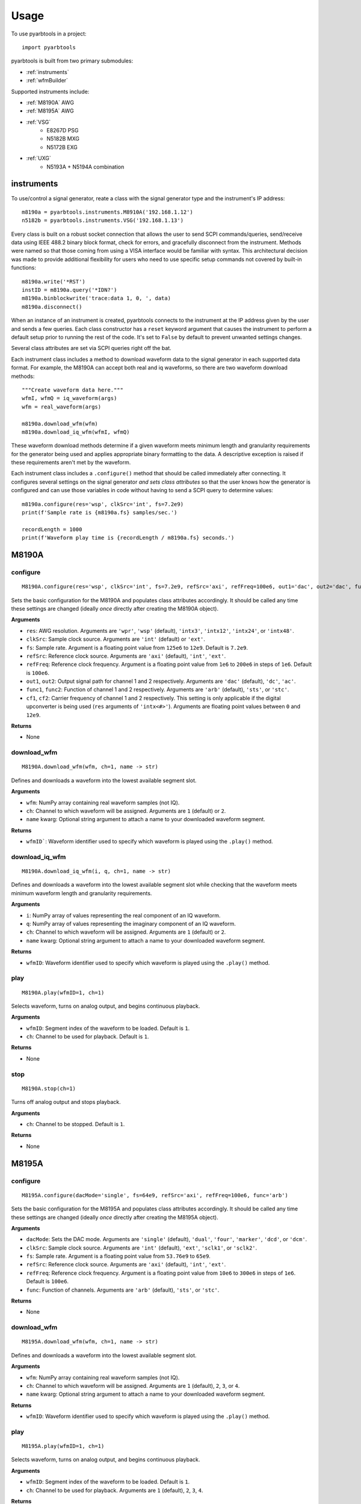 #####
Usage
#####

To use pyarbtools in a project::

    import pyarbtools

pyarbtools is built from two primary submodules:

* :ref:`instruments`
* :ref:`wfmBuilder`

Supported instruments include:

* :ref:`M8190A` AWG
* :ref:`M8195A` AWG
* :ref:`VSG`
    * E8267D PSG
    * N5182B MXG
    * N5172B EXG
* :ref:`UXG`
    * N5193A + N5194A combination

.. _instruments:

===============
**instruments**
===============

To use/control a signal generator, reate a class with the signal
generator type and the instrument's IP address::

    m8190a = pyarbtools.instruments.M8910A('192.168.1.12')
    n5182b = pyarbtools.instruments.VSG('192.168.1.13')

Every class is built on a robust socket connection that allows the user
to send SCPI commands/queries, send/receive data using IEEE 488.2
binary block format, check for errors, and gracefully disconnect
from the instrument. Methods were named so that those coming from
using a VISA interface would be familiar with syntax. This
architectural decision was made to provide additional flexibility
for users who need to use specific setup commands not covered by
built-in functions::

    m8190a.write('*RST')
    instID = m8190a.query('*IDN?')
    m8190a.binblockwrite('trace:data 1, 0, ', data)
    m8190a.disconnect()


When an instance of an instrument is created, pyarbtools connects to
the instrument at the IP address given by the user and sends a few
queries. Each class constructor has a ``reset`` keyword argument that
causes the instrument to perform a default setup prior to running the
rest of the code. It's set to ``False`` by default to prevent unwanted
settings changes.

Several class attributes are set via SCPI queries right off the bat.

Each instrument class includes a method to download waveform data to
the signal generator in each supported data format. For example, the
M8190A can accept both real and iq waveforms, so there are two
waveform download methods::

    """Create waveform data here."""
    wfmI, wfmQ = iq_waveform(args)
    wfm = real_waveform(args)

    m8190a.download_wfm(wfm)
    m8190a.download_iq_wfm(wfmI, wfmQ)

These waveform download methods determine if a given waveform meets
minimum length and granularity requirements for the generator being
used and applies appropriate binary formatting to the data. A
descriptive exception is raised if these requirements aren't met by
the waveform.

Each instrument class includes a ``.configure()`` method that should
be called immediately after connecting. It configures several settings
on the signal generator *and sets class attributes* so that the user
knows how the generator is configured and can use those variables in
code without having to send a SCPI query to determine values::

    m8190a.configure(res='wsp', clkSrc='int', fs=7.2e9)
    print(f'Sample rate is {m8190a.fs} samples/sec.')

    recordLength = 1000
    print(f'Waveform play time is {recordLength / m8190a.fs} seconds.')

.. _M8190A:

==========
**M8190A**
==========

**configure**
-------------
::

    M8190A.configure(res='wsp', clkSrc='int', fs=7.2e9, refSrc='axi', refFreq=100e6, out1='dac', out2='dac', func1='arb', func2='arb', cf1=2e9, cf2=2e9)

Sets the basic configuration for the M8190A and populates class
attributes accordingly. It should be called any time these settings are
changed (ideally *once* directly after creating the M8190A object).

**Arguments**

* ``res``: AWG resolution. Arguments are ``'wpr'``, ``'wsp'`` (default), ``'intx3'``, ``'intx12'``, ``'intx24'``, or ``'intx48'``.
* ``clkSrc``: Sample clock source. Arguments are ``'int'`` (default) or ``'ext'``.
* ``fs``: Sample rate. Argument is a floating point value from ``125e6`` to ``12e9``. Default is ``7.2e9``.
* ``refSrc``: Reference clock source. Arguments are ``'axi'`` (default), ``'int'``, ``'ext'``.
* ``refFreq``: Reference clock frequency. Argument is a floating point value from ``1e6`` to ``200e6`` in steps of ``1e6``. Default is ``100e6``.
* ``out1``, ``out2``: Output signal path for channel 1 and 2 respectively. Arguments are ``'dac'`` (default), ``'dc'``, ``'ac'``.
* ``func1``, ``func2``: Function of channel 1 and 2 respectively. Arguments are ``'arb'`` (default), ``'sts'``, or ``'stc'``.
* ``cf1``, ``cf2``: Carrier frequency of channel 1 and 2 respectively. This setting is only applicable if the digital upconverter is being used (``res`` arguments of ``'intx<#>'``). Arguments are floating point values between ``0`` and ``12e9``.

**Returns**

* None

**download_wfm**
----------------
::

    M8190A.download_wfm(wfm, ch=1, name -> str)

Defines and downloads a waveform into the lowest available segment slot.

**Arguments**

* ``wfm``: NumPy array containing real waveform samples (not IQ).
* ``ch``: Channel to which waveform will be assigned. Arguments are ``1`` (default) or ``2``.
* ``name`` kwarg: Optional string argument to attach a name to your downloaded waveform segment.

**Returns**

* ``wfmID```: Waveform identifier used to specify which waveform is played using the ``.play()`` method.

**download_iq_wfm**
-------------------
::

    M8190A.download_iq_wfm(i, q, ch=1, name -> str)

Defines and downloads a waveform into the lowest available segment slot
while checking that the waveform meets minimum waveform length and
granularity requirements.

**Arguments**

* ``i``: NumPy array of values representing the real component of an IQ waveform.
* ``q``: NumPy array of values representing the imaginary component of an IQ waveform.
* ``ch``: Channel to which waveform will be assigned. Arguments are ``1`` (default) or ``2``.
* ``name`` kwarg: Optional string argument to attach a name to your downloaded waveform segment.

**Returns**

* ``wfmID``: Waveform identifier used to specify which waveform is played using the ``.play()`` method.

**play**
--------
::

    M8190A.play(wfmID=1, ch=1)

Selects waveform, turns on analog output, and begins continuous playback.

**Arguments**

* ``wfmID``: Segment index of the waveform to be loaded. Default is ``1``.
* ``ch``: Channel to be used for playback. Default is ``1``.

**Returns**

* None

**stop**
--------
::

    M8190A.stop(ch=1)

Turns off analog output and stops playback.

**Arguments**

* ``ch``: Channel to be stopped. Default is ``1``.

**Returns**

* None

.. _M8195A:

==========
**M8195A**
==========

**configure**
-------------
::

    M8195A.configure(dacMode='single', fs=64e9, refSrc='axi', refFreq=100e6, func='arb')

Sets the basic configuration for the M8195A and populates class
attributes accordingly. It should be called any time these settings are
changed (ideally *once* directly after creating the M8195A object).

**Arguments**

* ``dacMode``: Sets the DAC mode. Arguments are ``'single'`` (default), ``'dual'``, ``'four'``, ``'marker'``, ``'dcd'``, or ``'dcm'``.
* ``clkSrc``: Sample clock source. Arguments are ``'int'`` (default), ``'ext'``, ``'sclk1'``, or ``'sclk2'``.
* ``fs``: Sample rate. Argument is a floating point value from ``53.76e9`` to ``65e9``.
* ``refSrc``: Reference clock source. Arguments are ``'axi'`` (default), ``'int'``, ``'ext'``.
* ``refFreq``: Reference clock frequency. Argument is a floating point value from ``10e6`` to ``300e6`` in steps of ``1e6``. Default is ``100e6``.
* ``func``: Function of channels. Arguments are ``'arb'`` (default), ``'sts'``, or ``'stc'``.

**Returns**

* None

**download_wfm**
----------------
::

    M8195A.download_wfm(wfm, ch=1, name -> str)

Defines and downloads a waveform into the lowest available segment slot.

**Arguments**

* ``wfm``: NumPy array containing real waveform samples (not IQ).
* ``ch``: Channel to which waveform will be assigned. Arguments are ``1`` (default), ``2``, ``3``, or ``4``.
* ``name`` kwarg: Optional string argument to attach a name to your downloaded waveform segment.

**Returns**

* ``wfmID``: Waveform identifier used to specify which waveform is played using the ``.play()`` method.

**play**
--------
::

    M8195A.play(wfmID=1, ch=1)

Selects waveform, turns on analog output, and begins continuous playback.

**Arguments**

* ``wfmID``: Segment index of the waveform to be loaded. Default is ``1``.
* ``ch``: Channel to be used for playback. Arguments are ``1`` (default), ``2``, ``3``, ``4``.

**Returns**

* None

**stop**
--------
::

    M8195A.stop(ch=1)

Turns off analog output and stops playback.

**Arguments**

* ``ch``: Channel to be stopped. Default is ``1``.

**Returns**

* None

.. _VSG:

=======
**VSG**
=======

**configure**
-------------
::

    VSG.configure(rfState=0, modState=0, cf=1e9, amp=-130, iqScale=70, refSrc='int', fs=200e6)

Sets the basic configuration for the VSG and populates class attributes
accordingly. It should be called any time these settings are changed
(ideally *once* directly after creating the VSG object).

**Arguments**

* ``rfState``: Turns the RF output state on or off. Arguments are ``0``/``'off'`` (default) or ``1``/``'on'``.
* ``modState``: Turns the modulation state on or off. Arguments are ``0``/``'off'`` (default) or ``1``/``'on'``.
* ``cf``: Sets the output carrier frequency. Argument is a floating point value whose range is instrument dependent. Default is ``1e9``.
    * EXG/MXG ``9e3`` to ``6e9``
    * PSG ``100e3`` to ``44e9``
* ``amp``: Sets the output power. Argument is a floating point value whose range is instrument dependent. Default is ``-130``.
    * EXG/MXG ``-144`` to ``+26``
    * PSG ``-130`` to ``+21``
* ``iqScale``: Sets the IQ scale factor. Argument is an integer from ``1`` to ``100``. Default is ``70``.
* ``refSrc``: Reference clock source. Arguments are ``'int'`` (default), or ``'ext'``.
* ``fs``: Sample rate. Argument is a floating point whose range is instrument dependent.
    * EXG/MXG ``1e3`` to ``200e6``
    * PSG ``1`` to ``100e6``

**Returns**

* None

**download_iq_wfm**
-------------------
::

    VSG.download_iq_wfm(i, q, name='wfm)

Defines and downloads a waveform into WFM1: memory directory and checks
that the waveform meets minimum waveform length and granularity
requirements.

**Arguments**

* ``i``: NumPy array of values representing the real component of an IQ waveform.
* ``q``: NumPy array of values representing the imaginary component of an IQ waveform.
* ``name``: String containing the waveform name. Default is ``'wfm'``.

**Returns**

* ``name``: Waveform identifier used to specify which waveform is played using the ``.play()`` method.

**play**
--------
::

    VSG.play(wfmID='wfm')

Selects waveform and activates arb mode, RF output, and modulation.

**Arguments**

* ``wfmID``: Name of the waveform to be loaded. Default is ``'wfm'``.

**Returns**

* None

**stop**
--------
::

    VSG.stop()

Deactivates arb mode, RF output, and modulation.

**Arguments**

* None

**Returns**

* None

.. _UXG:

=======
**UXG**
=======

**configure**
-------------
::

    UXG.configure(rfState=0, modState=0, cf=1e9, amp=-130, iqScale=70)

Sets the basic configuration for the UXG and populates class attributes
accordingly. It should be called any time these settings are changed
(ideally *once* directly after creating the UXG object).

**Arguments**

* ``rfState``: Turns the RF output state on or off. Arguments are ``0``/``'off'`` (default) or ``1``/``'on'``.
* ``modState``: Turns the modulation state on or off. Arguments are ``0``/``'off'`` (default) or ``1``/``'on'``.
* ``cf``: Sets the output carrier frequency. Argument is a floating point value from ``50e6`` to ``20e9``. Default is ``1e9``.
* ``amp``: Sets the output power. Argument is a floating point value from ``-120`` to ``+3``. Default is ``-120``.
* ``iqScale``: Sets the IQ scale factor. Argument is an integer from ``1`` to ``100``. Default is ``70``.

**Returns**

* None


**download_iq_wfm**
-------------------
::

    UXG.download_iq_wfm(i, q, name='wfm')

Defines and downloads a waveform into WFM1: memory directory and checks
that the waveform meets minimum waveform length and granularity
requirements.

**Arguments**

* ``i``: NumPy array of values representing the real component of an IQ waveform.
* ``q``: NumPy array of values representing the imaginary component of an IQ waveform.
* ``name``: String containing the waveform name. Default is ``'wfm'``.

**Returns**

* ``name``: Waveform identifier used to specify which waveform is played using the ``.play()`` method.

**play**
--------
::

    UXG.play(wfmID='wfm')

Selects waveform and activates arb mode, RF output, and modulation.

**Arguments**

* ``wfmID``: Name of the waveform to be loaded. Default is ``'wfm'``.

**Returns**

* None

**stop**
--------
::

    UXG.stop()

Deactivates arb mode, RF output, and modulation.

**Arguments**

* None

**Returns**

* None

**open_lan_stream**
-------------------
::

    UXG.open_lan_stream()

Open connection to port 5033 for LAN streaming to the UXG. Use this
directly prior to starting streaming control.

**Arguments**

* None

**Returns**

* None


**close_lan_stream**
--------------------
::

    UXG.close_lan_stream()

Close connection to port 5033 for LAN streaming on the UXG. Use this
after streaming is complete.

**Arguments**

* None

**Returns**

* None


**bin_pdw_file_builder**
------------------------
::

    UXG.bin_pdw_file_builder(operation=0, freq=1e9, phase=0, startTimeSec=0, power=0, markers=0, phaseControl=0, rfOff=0, wIndex=0, wfmMkrMask=0)

Builds a binary PDW file with a padding block to ensure the PDW section
begins at an offset of 4096 bytes (required by UXG).

See User's Guide>Streaming Use>PDW File Format section of Keysight UXG X-Series Agile Vector Adapter Online Documentation.

**Arguments**

* ``pdwList``: A list of PDWs. Argument is a tuple of lists where each list contains a single pulse descriptor word.
    * PDW Fields:
        * ``operation``: Type of PDW. Arguments are ``0`` (no operation), ``1`` (first PDW after reset), or ``2`` (reset, must be followed by PDW with operation ``1``).
        * ``freq``: CW frequency/chirp start frequency. Argument is a floating point value from ``50e6`` to ``20e9``. Default is ``1e9``.
        * ``phase``: Phase of carrier. Argument is an integer between ``0`` and ``360``.
        * ``startTimeSec``: Pulse start time. Argument is a float between ``0 ps`` and ``213.504 days`` in seconds with a resolution of ``1 ps``.
        * ``power``: Power in dBm. Argument is a float between ``-140`` and ``+23.835``.
        * ``markers``: Marker enable. Argument is a 12 bit binary value where each bit represents marker state. e.g. to activate marker 5 is ``0b000000100000``.
        * ``phaseControl``: Phase mode. Arguments are ``0`` (coherent) or ``1`` (continuous).
        * ``rfOff``: Control to turn off RF output. Arguments are ``0`` (RF **ON**) or ``1`` (RF **OFF**).
        * ``wIndex``: Waveform index file value that associates with a previously loaded waveform segment. Argument is an integer.
        * ``wfmMkrMask``: Enables waveform markers. Argument is a 4 bit hex value where each bit represents marker state. e.g. to activate all 4 markers is ``0xF``.

::

    rawPdw = ([1, 1e9, 0, 0,      0, 1, 0, 0, 0, 0xF],
              [0, 1e9, 0, 20e-6,  0, 0, 0, 0, 1, 0xF],
              [0, 1e9, 0, 120e-6, 0, 0, 0, 0, 2, 0xF],
              [2, 1e9, 0, 300e-6, 0, 0, 0, 0, 2, 0xF])

**Returns**

* ``pdwFile``: A binary file that can be sent directly to the UXG memory using the ``MEMORY:DATA`` SCPI command or sent to the LAN streaming port using ``UXG``.\ *lanStream*\ .\ **send**


**csv_windex_file_download**
----------------------------
::

    UXG.csv_windex_file_download(windex)

Write header fields separated by commas and terminated with \n

**Arguments**

* ``windex``: Specifies waveform index file name and waveform names contained inside. Argument is a dict with 'fileName' and 'wfmNames' as keys. e.g. {'fileName': '<fileName>', 'wfmNames': ['name0', 'name1',... 'nameN']}

**Returns**

* None


**csv_pdw_file_download**
-------------------------
::

    UXG.csv_pdw_file_download(fileName, fields=('Operation', 'Time'), data=([1, 0], [2, 100e-6]))

Builds a CSV PDW file, sends it into the UXG, and converts it to a
binary PDW file. There are *a lot* of fields to choose from, but *you
do not need to specify all of them.* It really is easier than it looks.
See User's Guide>Streaming Use>CSV File Use>Streaming CSV File Creation
section of Keysight UXG X-Series Agile Vector Adapter Online
Documentation.

**Arguments**

* ``fileName``: Name of the csv file without the extension. Argument is a string.
* ``fields``: Fields contained in the PDWs. Argument is a tuple of strings.
* ``values``: Values for each PDW. Argument is a tuple of lists where each list contains the values for a single pulse descriptor word.
    * ``PDW Format``: Sets the PDW Format. Argument is a string ``'Auto'`` (automatic type selected), ``'Indexed'`` (Format 1, waveform description only), ``'Control'`` (Format 2, change markers and execute Marked Operations), or ``'Full'`` (Format 3, which specifies all possible values).
    * ``Operation``: Type of PDW. Arguments are ``0`` (no operation), ``1`` (first PDW after reset), or ``2`` (reset, must be followed by PDW with operation ``1``).
    * ``Time``: The start (50% of rise power) of the pulse with respect to Scenario Time. For Arb waveforms, the beginning of the waveform. Argument is a float between ``0 ps`` and ``213.504 days`` in seconds with a resolution of ``1 ps``.
    * ``Pulse Width``: The duration of the entire waveform. Argument is a float between ``0`` and ``68.72`` in seconds with a resolution of ``500 ps``. An argument of ``0`` uses the known waveform length.
    * ``Frequency``: CW frequency/chirp start frequency. Argument is a floating point value from ``50e6`` to ``20e9``. Default is ``1e9``.
    * ``Phase Mode``: Phase mode. Arguments are ``0`` (coherent) or ``1`` (continuous).
    * ``Phase``: Phase of carrier. Argument is an integer between ``-360`` and ``360``.
    * ``Maximum Power``: Power in dBm. Argument is a float between ``-140`` and ``+23.835``.
    * ``Power``: Power in dBm. Argument is a float between ``-140`` and ``+23.835``. If not specified, Maximum Power is used.
    * ``RF Off``: Control to turn off RF output. Arguments are ``0`` (RF **ON**) or ``1`` (RF **OFF**).
    * ``Markers``: Marker enable. Argument is a 12 bit hex spefication where each bit represents marker state. e.g. to activate marker 5 is ``0x020``
    * ``Marker Mask``: Enables waveform markers. Argument is a 4 bit hex value where each bit represents marker state. e.g. to activate all 4 markers is ``0xF``.
    * ``Index``: Waveform index file value that associates with a previously loaded waveform segment. Argument is an integer.
    * ``Name``: Specifies the name of a waveform file to play. This field overrides the ``Index`` field if specified. Argument is a string containing the desired waveform name.
    * ``New Waveform``: Documentation will be updated in an upcoming release.
    * ``Blank``: Controls blanking between PDW transitions. Arguments are strings, either ``'None'``, which doesn't blank the output during PDW transition, or ``'Auto'``, which blanks the output during PDW transition.
    * ``Zero/Hold``: Controls behavior of arb at the end of a waveform. Arguments are strings, either ``'Zero'``, which forces the arb output to go to 0, or ``'Hold'``, which holds the last waveform value until the beginning of the next PDW.
    * ``LO Lead``: Controls how long before the next PDW the LO begins to switch frequencies. Argument is an integer between ``0`` and ``500 ns``.
    * Documentation will be updated for the following fields/values in an upcoming release.
        * ``Width``: Specifies width of the pulse waveform generated at compile time.
        * ``Rise``: Specifies rise time of the pulse waveform generated at compile time.
        * ``Fall``: Specifies fall time of the pulse waveform generated at compile time.
        * ``Shape``: Specifies shape of the pulse waveform generated at compile time.
        * ``MOP``: Specifies modulation type of the pulse waveform generated at compile time.
        * ``Par1``: Specifies modulation parameters of the pulse waveform generated at compile time.
        * ``Par2``: Specifies modulation parameters of the pulse waveform generated at compile time.
        * ``Waveform Time Offset``: Specifies the start time offset of the pulse waveform generated at compile time.

::

    fileName = 'csv_pdw_test'
    fields = ('Operation', 'Time', 'Frequency', 'Zero/Hold', 'Markers', 'Name')
    data = ([1, 0    , 1e9, 'Hold', '0x1', 'waveform1'],
            [2, 10e-6, 1e9, 'Hold', '0x0', 'waveform2'])
    UXG.csv_pdw_file_download(fileName, fields, data)


**Returns**

* None


.. _wfmBuilder:

==============
**wfmBuilder**
==============

In addition to instrument control and communication, pyarbtools allows
you to create waveforms and load them into your signal generator or use
them as generic signals for DSP work::

    iChirp, qChirp = pyarbtools.wfmBuilder.chirp_generator(length=100e-6, fs=100e6, chirpBw=20e6)
    fs = 100e6
    symRate = 1e6
    i, q = digmod_prbs_generator(qpsk_modulator, fs, symRate, prbsOrder=9, filt=rrc_filter, alpha=0.35)


**chirp_generator**
-------------------
::

    wfmBuilder.chirp_generator(length=100e-6, fs=100e6, chirpBw=20e6, zeroLast=False):

Generates a symmetrical linear chirp (linear frequency modulated signal)
at baseband. Chirp direction is determined by the sign of chirpBw
(pos=up chirp, neg=down chirp).

**Arguments**

* ``length``: Length of the chirp. Argument is a float in units of seconds. Default is ``100e-6``.
* ``fs``: Sample rate used to create the signal. Argument is a float. Default is ``100e6``.
* ``chirpBw``: Total bandwidth of the chirp. Frequency range of resulting signal is ``-chirpBw/2`` to ``chirpBw/2``. Default is ``20e6``.
* ``zeroLast``: Allows user to force the last sample point to ``0``. Default is ``False``.

**Returns**

* ``i``: NumPy array of values representing the real component of the chirp waveform.
* ``q``: NumPy array of values representing the imaginary component of the chirp waveform.


**barker_generator**
--------------------
::

    wfmBuilder.barker_generator(length=100e-6, fs=100e6, code='b2', zeroLast=False)

Generates a baseband Barker phase coded signal.
See `Wikipedia article <https://en.wikipedia.org/wiki/Barker_code>`_ for
more information on Barker coding.


**Arguments**

* ``length``: Length of the pulse. Argument is a float in units of seconds. Default is ``100e-6``.
* ``fs``: Sample rate used to create the signal. Argument is a float. Default is ``100e6``.
* ``code``: Barker code order. Argument is a string containing ``'b2'`` (default), ``'b3'``, ``'b41'``, ``'b42'``, ``'b5'``, ``'b7'``, ``'b11'``, or ``'b13'``.
* ``zeroLast``: Allows user to force the last sample point to ``0``. Default is ``False``.

**Returns**

* ``i``: NumPy array of values representing the real component of the Barker pulse.
* ``q``: NumPy array of values representing the imaginary component of the Barker pulse.


**digmod_prbs_generator**
-------------------------
::

    digmod_prbs_generator(modType, fs, symRate, prbsOrder=9, filt=rrc_filter, alpha=0.35)

Generates a baseband modulated signal with a given modulation type and
transmit filter using PRBS data.


**Arguments**

* ``modType``: Type of modulation. Argument is a ``_modulator`` function.
    * ``bpsk_modulator``, generates a binary phase shift keyed signal.
    * ``qpsk_modulator``, generates a quadrature phase shift keyed signal.
    * ``psk8_modulator``, generates a 8-state phase shift keyed signal.
    * ``qam16_modulator``, generates a 16-state quadrature amplitude modulated signal.
    * ``qam32_modulator``, generates a 32-state quadrature amplitude modulated signal.
* ``fs``: Sample rate used to create the signal. Argument is a float.
* ``symRate``: Symbol rate. Argument is a float.
* ``prbsOrder``: Order of the pseudorandom bit sequence used for the underlying data. Arguments are integers. ``7``, ``9`` (default), or ``13`` are recommended, anything much larger will take a long time to generate.
* ``filt``: Reference filter type. Argument is a ``_filter`` function.
    * ``rc_filter``: Creates the impulse response of a `raised cosine filter <https://en.wikipedia.org/wiki/Raised-cosine_filter>`_.
    * ``rrc_filter``: Creates the impulse response of a `root raised cosine filter <https://en.wikipedia.org/wiki/Root-raised-cosine_filter>`_. (default)
* ``alpha``: Excess filter bandwidth specification. Also known as roll-off factor, alpha, or beta. Argument is a float between ``0`` and ``1``. Default is ``0.35``.

**Returns**

* ``i``: NumPy array of values representing the real component of the digitally modulated signal.
* ``q``: NumPy array of values representing the imaginary component of the digitally modulated signal.


**iq_correction**
-------------------------
::

    iq_correction(i, q, inst, vsaIPAddress='127.0.0.1', vsaHardware='"Analyzer1"', cf=1e9, osFactor=4, thresh=0.4, convergence=2e-8):


Creates a 16-QAM signal from a signal generator at a user-selected
center frequency and sample rate. Symbol rate and effective bandwidth
of the calibration signal is determined by the oversampling rate in VSA.
Creates a VSA instrument, which receives the 16-QAM signal and extracts
& inverts an equalization filter and applies it to the user-defined
waveform.

**Arguments**

* ``i``: NumPy array of values representing the real component of the waveform to be corrected.
* ``q``: NumPy array of values representing the imaginary component of the waveform to be corrected.
* ``inst``: Instrument class of the generator to be used in the calibration. Must already be connected and configured. ``inst.fs`` is used as the basis for the calibration and ``inst.play()`` method is used.
* ``vsaIPAddress``: String containing the IP address of the VSA instance to be used in calibration. Default is ``'127.0.0.1'``.
* ``vsaHardware``: String containing the name of the hardware to be used by VSA. Name must be surrounded by double quotes (``"``). Default is ``'"Analyzer1"'``.
* ``cf``: Floating point value for the center frequency at which calibration takes place. Default is ``1e9``.
* ``osFactor``: Oversampling factor used by the digital demodulator in VSA. The larger the value, the narrower the bandwidth of the calibration. Effective bandwidth is roughly ``inst.fs / osFactor * 1.35``. Arguments are ``2``, ``4`` (default), ``5``, ``10``, or ``20``.
* ``thresh``: Defines the target EVM value that should be reached before extracting equalizer impulse response. Argument is a float < ``1.0``. Default is ``0.4``. Low values take longer to settle but result in better calibration.
* ``convergence``: Equalizer convergence value. Argument is a floating point value << 1. Default is ``2e-8``. High values settle more quickly but may become unstable. Lower values take longer to settle but tend to have better stability.

**Returns**

* ``iCorr``: NumPy array of values representing the real component of corrected signal.
* ``qCorr``: NumPy array of values representing the imaginary component of the corrected signal.
